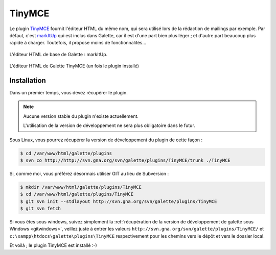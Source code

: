 =======
TinyMCE
=======

Le plugin `TinyMCE <http://tinymce.moxiecode.com/>`_ fournit l'éditeur HTML du même nom, qui sera utilisé lors de la rédaction de mailings par exemple. Par défaut, c'est `markItUp <http://markitup.jaysalvat.com>`_ qui est inclus dans Galette, car il est d'une part bien plus léger ; et d'autre part beaucoup plus rapide à charger. Toutefois, il propose moins de fonctionnalités...

.. figure:: ../_styles/static/images/usermanual/editor_markitup.png
   :scale: 50%
   :align: center
   :alt: Éditeur HTML markItUp

   L'éditeur HTML de base de Galette : markItUp.

.. figure:: ../_styles/static/images/usermanual/editor_tinymce.png
   :scale: 50%
   :align: center
   :alt: Éditeur HTML TinyMCE

   L'éditeur HTML de Galette TinyMCE (un fois le plugin installé)

Installation
============

Dans un premier temps, vous devez récupérer le plugin.

.. note::

   Aucune version stable du plugin n'existe actuellement.
   
   L'utilisation de la version de développement ne sera plus obligatoire dans le futur.

Sous Linux, vous pourrez récupérer la version de développement du plugin de cette façon :

.. code-block:: bash

   $ cd /var/www/html/galette/plugins
   $ svn co http://http://svn.gna.org/svn/galette/plugins/TinyMCE/trunk ./TinyMCE

Si, comme moi, vous préférez désormais utiliser GIT au lieu de Subversion :

.. code-block:: bash

   $ mkdir /var/www/html/galette/plugins/TinyMCE
   $ cd /var/www/html/galette/plugins/TinyMCE
   $ git svn init --stdlayout http://svn.gna.org/svn/galette/plugins/TinyMCE
   $ git svn fetch

Si vous êtes sous windows, suivez simplement la :ref:`récupération de la version de développement de galette sous Windows <gitwindows>`, veillez juste à entrer les valeurs ``http://svn.gna.org/svn/galette/plugins/TinyMCE/`` et ``c:\xampp\htdocs\galette\plugins\TinyMCE`` respectivement pour les chemins vers le dépôt et vers le dossier local.

Et voilà ; le plugin TinyMCE est installé :-)
